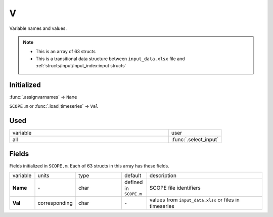 V
=====

Variable names and values.

.. Note::
    - This is an array of 63 structs
    - This is a transitional data structure between ``input_data.xlsx`` file and :ref:`structs/input/input_index:input structs`

Initialized
""""""""""""

:func:`.assignvarnames` -> ``Name``

``SCOPE.m`` or :func:`.load_timeseries` -> ``Val``

Used
"""""
.. list-table::
    :widths: 75 25

    * - variable
      - user
    * - all
      - :func:`.select_input`

Fields
"""""""

Fields initialized in ``SCOPE.m``. Each of 63 structs in this array has these fields.

.. list-table::
    :widths: 10 10 20 10 50

    * - variable
      - units
      - type
      - default
      - description
    * - **Name**
      - \-
      - char
      - defined in ``SCOPE.m``
      - SCOPE file identifiers
    * - **Val**
      - corresponding
      - char
      - \-
      - values from ``input_data.xlsx`` or files in timeseries


